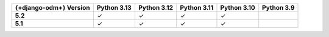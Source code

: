 .. list-table::
   :header-rows: 1
   :stub-columns: 1
   :class: compatibility-large

   * - {+django-odm+} Version
     - Python 3.13
     - Python 3.12
     - Python 3.11
     - Python 3.10
     - Python 3.9

   * - 5.2
     - ✓
     - ✓
     - ✓
     - ✓
     -

   * - 5.1
     - ✓
     - ✓
     - ✓
     - ✓
     -
